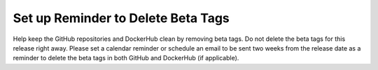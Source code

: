 Set up Reminder to Delete Beta Tags
-----------------------------------

Help keep the GitHub repositories and DockerHub clean by removing beta tags.
Do not delete the beta tags for this release right away.  Please set a
calendar reminder or schedule an email to be sent two weeks from the release
date as a reminder to delete the beta tags in both GitHub and DockerHub
(if applicable).
